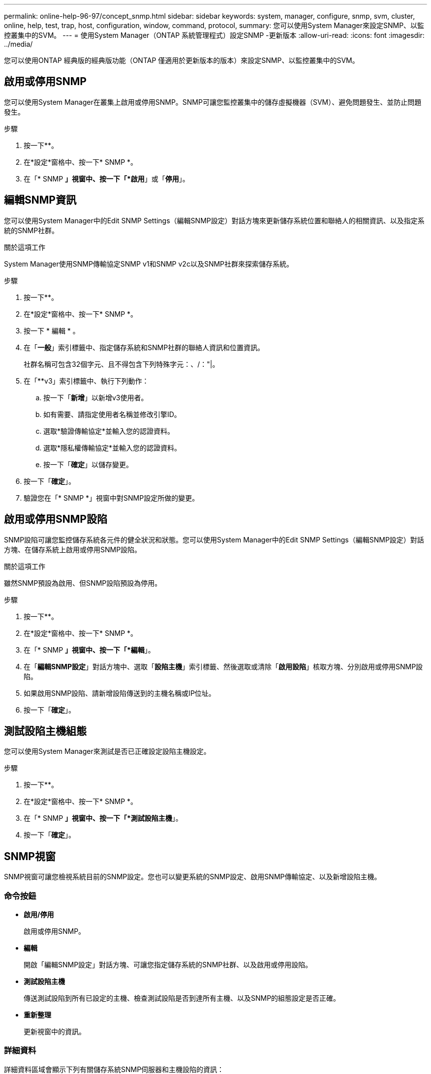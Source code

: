 ---
permalink: online-help-96-97/concept_snmp.html 
sidebar: sidebar 
keywords: system, manager, configure, snmp, svm, cluster, online, help, test, trap, host, configuration, window, command, protocol, 
summary: 您可以使用System Manager來設定SNMP、以監控叢集中的SVM。 
---
= 使用System Manager（ONTAP 系統管理程式）設定SNMP -更新版本
:allow-uri-read: 
:icons: font
:imagesdir: ../media/


[role="lead"]
您可以使用ONTAP 經典版的經典版功能（ONTAP 僅適用於更新版本的版本）來設定SNMP、以監控叢集中的SVM。



== 啟用或停用SNMP

您可以使用System Manager在叢集上啟用或停用SNMP。SNMP可讓您監控叢集中的儲存虛擬機器（SVM）、避免問題發生、並防止問題發生。

.步驟
. 按一下*image:../media/nas_bridge_202_icon_settings_olh_96_97.gif[""]*。
. 在*設定*窗格中、按一下* SNMP *。
. 在「* SNMP *」視窗中、按一下「*啟用*」或「*停用*」。




== 編輯SNMP資訊

您可以使用System Manager中的Edit SNMP Settings（編輯SNMP設定）對話方塊來更新儲存系統位置和聯絡人的相關資訊、以及指定系統的SNMP社群。

.關於這項工作
System Manager使用SNMP傳輸協定SNMP v1和SNMP v2c以及SNMP社群來探索儲存系統。

.步驟
. 按一下*image:../media/nas_bridge_202_icon_settings_olh_96_97.gif[""]*。
. 在*設定*窗格中、按一下* SNMP *。
. 按一下 * 編輯 * 。
. 在「*一般*」索引標籤中、指定儲存系統和SNMP社群的聯絡人資訊和位置資訊。
+
社群名稱可包含32個字元、且不得包含下列特殊字元：、/："|。

. 在「**v3」索引標籤中、執行下列動作：
+
.. 按一下「*新增*」以新增v3使用者。
.. 如有需要、請指定使用者名稱並修改引擎ID。
.. 選取*驗證傳輸協定*並輸入您的認證資料。
.. 選取*隱私權傳輸協定*並輸入您的認證資料。
.. 按一下「*確定*」以儲存變更。


. 按一下「*確定*」。
. 驗證您在「* SNMP *」視窗中對SNMP設定所做的變更。




== 啟用或停用SNMP設陷

SNMP設陷可讓您監控儲存系統各元件的健全狀況和狀態。您可以使用System Manager中的Edit SNMP Settings（編輯SNMP設定）對話方塊、在儲存系統上啟用或停用SNMP設陷。

.關於這項工作
雖然SNMP預設為啟用、但SNMP設陷預設為停用。

.步驟
. 按一下*image:../media/nas_bridge_202_icon_settings_olh_96_97.gif[""]*。
. 在*設定*窗格中、按一下* SNMP *。
. 在「* SNMP *」視窗中、按一下「*編輯*」。
. 在「*編輯SNMP設定*」對話方塊中、選取「*設陷主機*」索引標籤、然後選取或清除「*啟用設陷*」核取方塊、分別啟用或停用SNMP設陷。
. 如果啟用SNMP設陷、請新增設陷傳送到的主機名稱或IP位址。
. 按一下「*確定*」。




== 測試設陷主機組態

您可以使用System Manager來測試是否已正確設定設陷主機設定。

.步驟
. 按一下*image:../media/nas_bridge_202_icon_settings_olh_96_97.gif[""]*。
. 在*設定*窗格中、按一下* SNMP *。
. 在「* SNMP *」視窗中、按一下「*測試設陷主機*」。
. 按一下「*確定*」。




== SNMP視窗

SNMP視窗可讓您檢視系統目前的SNMP設定。您也可以變更系統的SNMP設定、啟用SNMP傳輸協定、以及新增設陷主機。



=== 命令按鈕

* *啟用/停用*
+
啟用或停用SNMP。

* *編輯*
+
開啟「編輯SNMP設定」對話方塊、可讓您指定儲存系統的SNMP社群、以及啟用或停用設陷。

* *測試設陷主機*
+
傳送測試設陷到所有已設定的主機、檢查測試設陷是否到達所有主機、以及SNMP的組態設定是否正確。

* *重新整理*
+
更新視窗中的資訊。





=== 詳細資料

詳細資料區域會顯示下列有關儲存系統SNMP伺服器和主機設陷的資訊：

* * SNMP *
+
顯示是否已啟用SNMP。

* *陷阱*
+
顯示是否已啟用SNMP設陷。

* *位置*
+
顯示SNMP伺服器的位址。

* *聯絡人*
+
顯示SNMP伺服器的聯絡詳細資料。

* *設陷主機IP位址*
+
顯示陷阱主機的IP位址。

* *社群名稱*
+
顯示SNMP伺服器的社群名稱。

* *安全名稱*
+
顯示SNMP伺服器的安全樣式。



*相關資訊*

https://["網路管理"]
